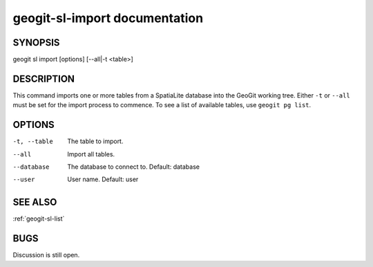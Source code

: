 
.. _geogit-sl-import:

geogit-sl-import documentation
###############################



SYNOPSIS
********
geogit sl import [options] [--all|-t <table>]


DESCRIPTION
***********

This command imports one or more tables from a SpatiaLite database into the GeoGit working tree.  Either ``-t`` or ``--all`` must be set for the import process to commence.  To see a list of available tables, use ``geogit pg list``.

OPTIONS
*******    

-t, --table     The table to import.

--all           Import all tables.

--database      The database to connect to.  Default: database

--user          User name.  Default: user

SEE ALSO
********

:ref:`geogit-sl-list`

BUGS
****

Discussion is still open.

